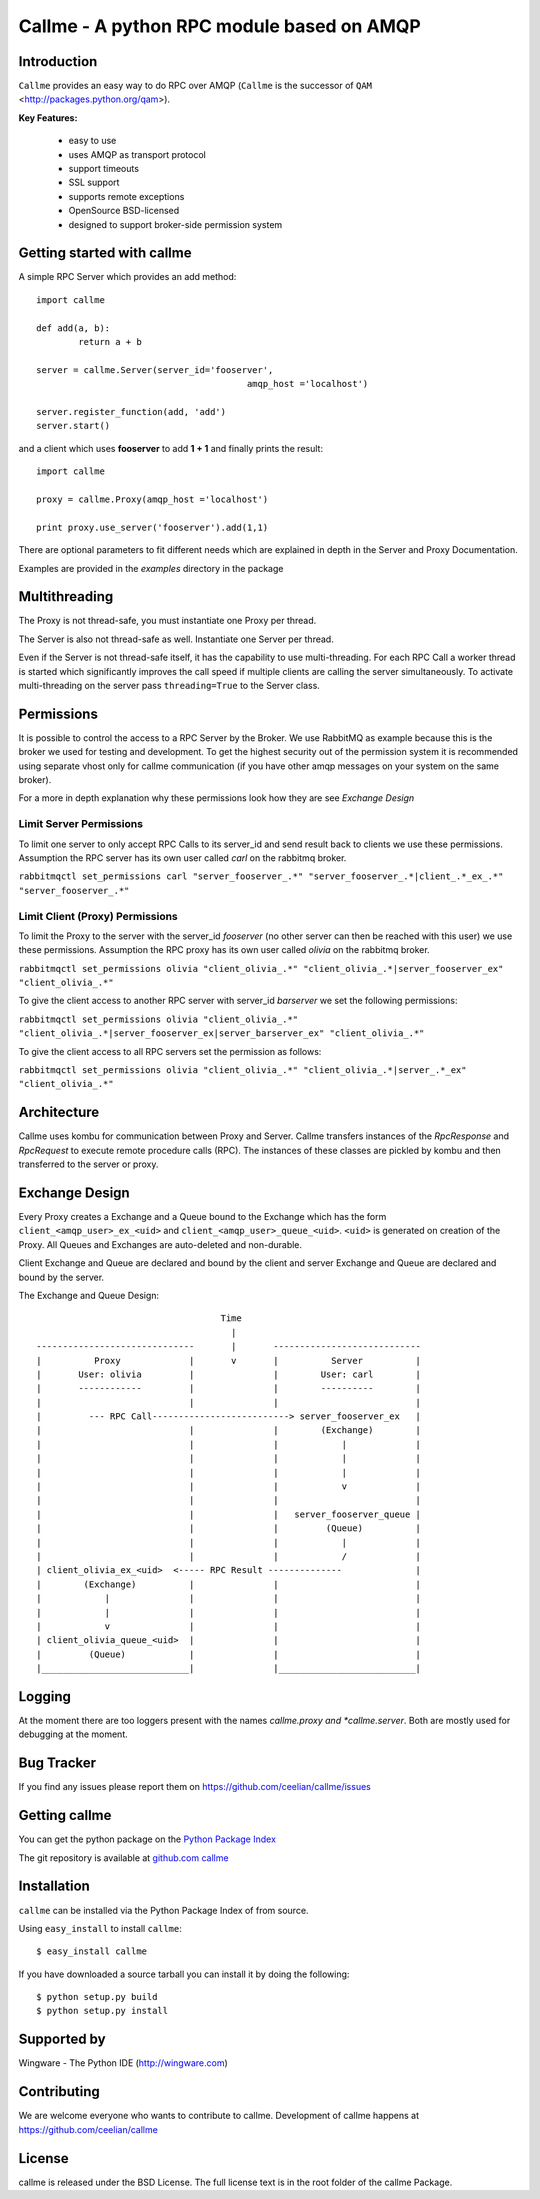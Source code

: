 ================================================================
Callme - A python RPC module based on AMQP
================================================================

Introduction
------------

``Callme`` provides an easy way to do RPC over AMQP (``Callme`` is the 
successor of ``QAM`` <http://packages.python.org/qam>).

**Key Features:**

	- easy to use
	- uses AMQP as transport protocol
	- support timeouts
	- SSL support
	- supports remote exceptions
	- OpenSource BSD-licensed
	- designed to support broker-side permission system

	
Getting started with callme
---------------------------

A simple RPC Server which provides an add method::

	import callme

	def add(a, b):
		return a + b
		
	server = callme.Server(server_id='fooserver',
						amqp_host ='localhost')
						
	server.register_function(add, 'add')
	server.start()

and a client which uses **fooserver** to add **1 + 1** and finally prints the
result::

	import callme
	
	proxy = callme.Proxy(amqp_host ='localhost')
		
	print proxy.use_server('fooserver').add(1,1)
	
There are optional parameters to fit different needs which are explained in depth
in the Server and Proxy Documentation.

Examples are provided in the *examples* directory in the package

Multithreading
--------------

The Proxy is not thread-safe, you must instantiate one Proxy per thread.

The Server is also not thread-safe as well. Instantiate one Server per thread.

Even if the Server is not thread-safe itself, it has the capability
to use multi-threading. For each RPC Call a worker thread is started
which significantly improves the call speed if
multiple clients are calling the server simultaneously. To activate
multi-threading on the server pass ``threading=True`` to the Server class.


Permissions
-----------

It is possible to control the access to a RPC Server by the Broker. We use
RabbitMQ as example because this is the broker we used for testing and
development. To get the highest security out of the permission system it is
recommended using separate vhost only for callme communication (if you
have other amqp messages on your system on the same broker).  

For a more in depth explanation why these permissions look how they are see 
`Exchange Design`

Limit Server Permissions
++++++++++++++++++++++++

To limit one server to only accept RPC Calls to its server_id and send result
back to clients we use these permissions. Assumption the RPC server has its own
user called *carl* on the rabbitmq broker.

``rabbitmqctl set_permissions carl "server_fooserver_.*" "server_fooserver_.*|client_.*_ex_.*" "server_fooserver_.*"``

Limit Client (Proxy) Permissions
++++++++++++++++++++++++++++++++

To limit the Proxy to the server with the server_id *fooserver* 
(no other server can then be reached with this 
user) we use these permissions. Assumption the RPC proxy has its own
user called *olivia* on the rabbitmq broker.

``rabbitmqctl set_permissions olivia "client_olivia_.*" "client_olivia_.*|server_fooserver_ex" "client_olivia_.*"``

To give the client access to another RPC server with server_id *barserver* we
set the following permissions:

``rabbitmqctl set_permissions olivia "client_olivia_.*" "client_olivia_.*|server_fooserver_ex|server_barserver_ex" "client_olivia_.*"``

To give the client access to all RPC servers set the permission as follows:

``rabbitmqctl set_permissions olivia "client_olivia_.*" "client_olivia_.*|server_.*_ex" "client_olivia_.*"``


Architecture
------------

Callme uses kombu for communication between Proxy and Server. Callme transfers
instances of the `RpcResponse` and `RpcRequest` to execute remote
procedure calls (RPC). The instances of these classes are pickled by kombu and
then transferred to the server or proxy.



Exchange Design
---------------

Every Proxy creates a Exchange and a Queue bound to the Exchange which has
the form ``client_<amqp_user>_ex_<uid>`` and ``client_<amqp_user>_queue_<uid>``.
``<uid>`` is generated on creation of the Proxy. All Queues and Exchanges are
auto-deleted and non-durable.

Client Exchange and Queue are declared and bound by the client and server
Exchange and Queue are declared and bound by the server.


The Exchange and Queue Design::

	                                   Time                                   
	                                     |                                  
	------------------------------       |       ----------------------------                           
	|          Proxy             |       v       |          Server          |
	|       User: olivia         |               |        User: carl        |
	|       ------------         |               |        ----------        |
	|                            |               |                          |
	|         --- RPC Call--------------------------> server_fooserver_ex   |                                      
	|                            |               |        (Exchange)        |
	|                            |               |            |             |      
	|                            |               |            |             |
	|                            |               |            |             |
	|                            |               |            v             |
	|                            |               |                          |
	|                            |               |   server_fooserver_queue |                    
	|                            |               |         (Queue)          |                 
	|                            |               |            |             |                 
	|                            |               |            /             |             
	| client_olivia_ex_<uid>  <----- RPC Result --------------              |                                                         
	|        (Exchange)          |               |                          |                 
	|            |               |               |                          |          
	|            |               |               |                          |             
	|            v               |               |                          |                  
	| client_olivia_queue_<uid>  |               |                          |                 
	|         (Queue)            |               |                          |                          
	|____________________________|               |__________________________|      


Logging
-------
At the moment there are too loggers present with the names *callme.proxy
and *callme.server*. Both are mostly used for debugging at the moment.

Bug Tracker
-----------

If you find any issues please report them on https://github.com/ceelian/callme/issues


Getting callme
--------------

You can get the python package on the `Python Package Index`_

.. _`Python Package Index`: http://pypi.python.org/pypi/callme

The git repository is available at `github.com callme`_

.. _`github.com callme`: https://github.com/ceelian/callme


Installation
------------


``callme`` can be installed via the Python Package Index of from source.

Using ``easy_install`` to install ``callme``::

	$ easy_install callme


If you have downloaded a source tarball you can install it
by doing the following::

	$ python setup.py build
	$ python setup.py install


Supported by
------------
Wingware - The Python IDE (http://wingware.com)

Contributing
------------

We are welcome everyone who wants to contribute to callme. 
Development of callme happens at  https://github.com/ceelian/callme

License
-------

callme is released under the BSD License. 
The full license text is in the root folder of the callme Package.


